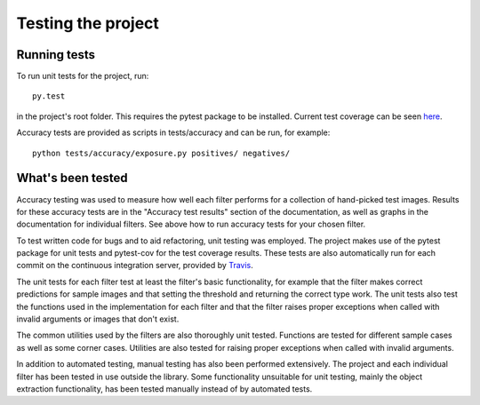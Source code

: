 .. _testing:

Testing the project
*******************

Running tests
=============

To run unit tests for the project, run::

    py.test

in the project's root folder. This requires the pytest package to be installed. Current test coverage can be seen `here <https://coveralls.io/github/vismantic-ohtuprojekti/qualipy>`_.

Accuracy tests are provided as scripts in tests/accuracy and can be run, for example::

    python tests/accuracy/exposure.py positives/ negatives/

What's been tested
==================

Accuracy testing was used to measure how well each filter performs for a collection of hand-picked test images. Results for these accuracy tests  are in the "Accuracy test results" section of the documentation, as well as graphs in the documentation for individual filters. See above how to run accuracy tests for your chosen filter.

To test written code for bugs and to aid refactoring, unit testing was employed. The project makes use of the pytest package for unit tests and pytest-cov for the test coverage results. These tests are also automatically run for each commit on the continuous integration server, provided by `Travis <https://travis-ci.org/vismantic-ohtuprojekti/qualipy>`_.

The unit tests for each filter test at least the filter's basic functionality, for example that the filter makes correct predictions for sample images and that setting the threshold and returning the correct type work. The unit tests also test the functions used in the implementation for each filter and that the filter raises proper exceptions when called with invalid arguments or images that don't exist.

The common utilities used by the filters are also thoroughly unit tested. Functions are tested for different sample cases as well as some corner cases. Utilities are also tested for raising proper exceptions when called with invalid arguments.

In addition to automated testing, manual testing has also been performed extensively. The project and each individual filter has been tested in use outside the library. Some functionality unsuitable for unit testing, mainly the object extraction functionality, has been tested manually instead of by automated tests.
